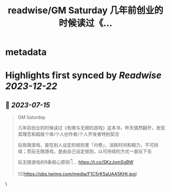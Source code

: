 :PROPERTIES:
:title: readwise/GM Saturday 几年前创业的时候读过《...
:END:


* metadata
:PROPERTIES:
:author: [[starzqeth on Twitter]]
:full-title: "GM Saturday 几年前创业的时候读过《..."
:category: [[tweets]]
:url: https://twitter.com/starzqeth/status/1680048156556533760
:image-url: https://pbs.twimg.com/profile_images/1573915848384778241/pONOmFm3.jpg
:END:

* Highlights first synced by [[Readwise]] [[2023-12-22]]
** 📌 [[2023-07-15]]
#+BEGIN_QUOTE
GM Saturday

几年前创业的时候读过《有限与无限的游戏》这本书，昨天偶然翻开，发现其理念和超级个体/个人创作者/个人开发者特别契合

玩有限游戏，是在别人设定的规则里「内卷」，消耗时间和精力，不可持续；而玩无限游戏，是由自己设定规则，以可持续的方式一直玩下去

玩无限游戏的9条核心原则👇… https://t.co/SKzJomSgBW 

![](https://pbs.twimg.com/media/F1C5rK5aUAA5KHt.jpg) 
#+END_QUOTE\